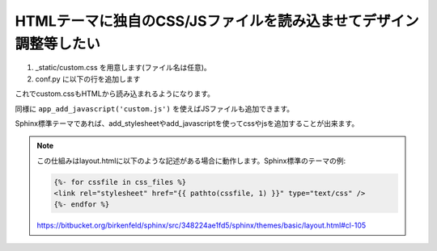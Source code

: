 
HTMLテーマに独自のCSS/JSファイルを読み込ませてデザイン調整等したい
--------------------------------------------------------------------

1. _static/custom.css を用意します(ファイル名は任意)。
2. conf.py に以下の行を追加します

   .. code-block:: python
      def setup(app):
          app.add_stylesheet('custom.css')

これでcustom.cssもHTMLから読み込まれるようになります。

同様に ``app_add_javascript('custom.js')`` を使えばJSファイルも追加できます。

Sphinx標準テーマであれば、add_stylesheetやadd_javascriptを使ってcssやjsを追加することが出来ます。

.. seealso:: http://sphinx-users.jp/doc11/ext/appapi.html#sphinx.application.Sphinx.add_stylesheet

.. note::

   この仕組みはlayout.htmlに以下のような記述がある場合に動作します。Sphinx標準のテーマの例:

   .. code-block:: css+jinja

       {%- for cssfile in css_files %}
       <link rel="stylesheet" href="{{ pathto(cssfile, 1) }}" type="text/css" />
       {%- endfor %}

   https://bitbucket.org/birkenfeld/sphinx/src/348224ae1fd5/sphinx/themes/basic/layout.html#cl-105

